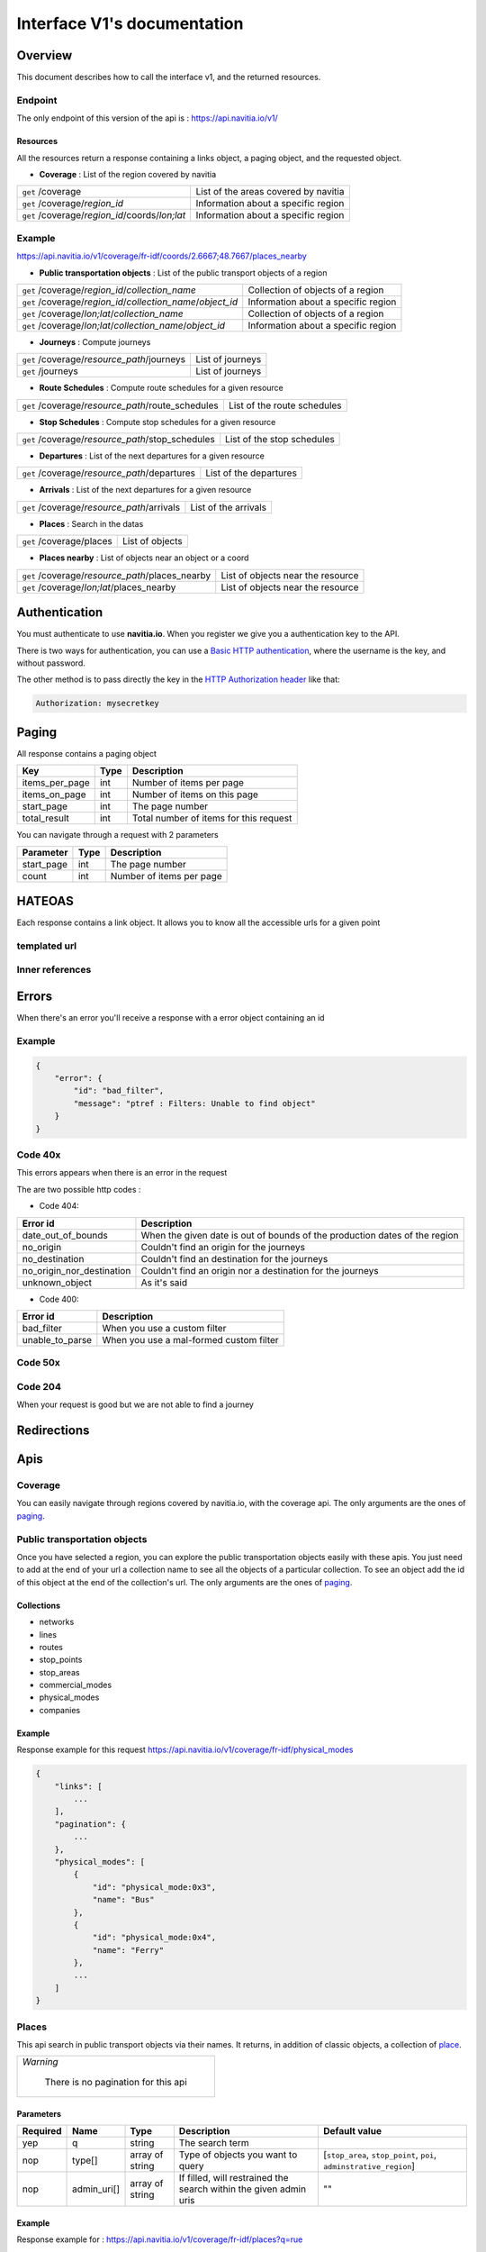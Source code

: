 Interface V1's documentation
~~~~~~~~~~~~~~~~~~~~~~~~~~~~

Overview
========

This document describes how to call the interface v1, and the returned resources.

Endpoint
********

The only endpoint of this version of the api is : https://api.navitia.io/v1/


Resources
#########
All the resources return a response containing a links object, a paging object, and the requested object.

* **Coverage** : List of the region covered by navitia

+---------------------------------------------------------------+-------------------------------------+
| ``get`` /coverage                                             | List of the areas covered by navitia|
+---------------------------------------------------------------+-------------------------------------+
| ``get`` /coverage/*region_id*                                 | Information about a specific region |
+---------------------------------------------------------------+-------------------------------------+
| ``get`` /coverage/*region_id*/coords/*lon;lat*                | Information about a specific region |
+---------------------------------------------------------------+-------------------------------------+

Example
*******
https://api.navitia.io/v1/coverage/fr-idf/coords/2.6667;48.7667/places_nearby

* **Public transportation objects** : List of the public transport objects of a region

+---------------------------------------------------------------+-------------------------------------+
| ``get`` /coverage/*region_id*/*collection_name*               | Collection of objects of a region   |
+---------------------------------------------------------------+-------------------------------------+
| ``get`` /coverage/*region_id*/*collection_name*/*object_id*   | Information about a specific region |
+---------------------------------------------------------------+-------------------------------------+
| ``get`` /coverage/*lon;lat*/*collection_name*                 | Collection of objects of a region   |
+---------------------------------------------------------------+-------------------------------------+
| ``get`` /coverage/*lon;lat*/*collection_name*/*object_id*     | Information about a specific region |
+---------------------------------------------------------------+-------------------------------------+

* **Journeys** : Compute journeys

+---------------------------------------------------------------+-------------------------------------+
| ``get`` /coverage/*resource_path*/journeys                    | List of journeys                    |
+---------------------------------------------------------------+-------------------------------------+
| ``get`` /journeys                                             | List of journeys                    |
+---------------------------------------------------------------+-------------------------------------+

* **Route Schedules** : Compute route schedules for a given resource

+---------------------------------------------------------------+-------------------------------------+
| ``get`` /coverage/*resource_path*/route_schedules             | List of the route schedules         |
+---------------------------------------------------------------+-------------------------------------+

* **Stop Schedules** : Compute stop schedules for a given resource

+---------------------------------------------------------------+-------------------------------------+
| ``get`` /coverage/*resource_path*/stop_schedules              | List of the stop schedules          |
+---------------------------------------------------------------+-------------------------------------+

* **Departures** : List of the next departures for a given resource

+---------------------------------------------------------------+-------------------------------------+
| ``get`` /coverage/*resource_path*/departures                  | List of the departures              |
+---------------------------------------------------------------+-------------------------------------+

* **Arrivals** : List of the next departures for a given resource

+---------------------------------------------------------------+-------------------------------------+
| ``get`` /coverage/*resource_path*/arrivals                    | List of the arrivals                |
+---------------------------------------------------------------+-------------------------------------+

* **Places** : Search in the datas

+---------------------------------------------------------------+-------------------------------------+
| ``get`` /coverage/places                                      | List of objects                     |
+---------------------------------------------------------------+-------------------------------------+

* **Places nearby** : List of objects near an object or a coord

+---------------------------------------------------------------+-------------------------------------+
| ``get`` /coverage/*resource_path*/places_nearby               | List of objects near the resource   |
+---------------------------------------------------------------+-------------------------------------+
| ``get`` /coverage/*lon;lat*/places_nearby                     | List of objects near the resource   |
+---------------------------------------------------------------+-------------------------------------+

Authentication
================

You must authenticate to use **navitia.io**. When you register we give you a authentication key to the API.

There is two ways for authentication, you can use a `Basic HTTP authentication`_, where the username is the key, and without password.

The other method is to pass directly the key in the `HTTP Authorization header`_ like that:

.. code-block:: none

    Authorization: mysecretkey

.. _Basic HTTP authentication: http://tools.ietf.org/html/rfc2617#section-2
.. _HTTP Authorization header: http://tools.ietf.org/html/rfc2616#section-14.8

.. _paging:

Paging
======

All response contains a paging object

=============== ==== =======================================
Key             Type Description
=============== ==== =======================================
items_per_page  int  Number of items per page
items_on_page   int  Number of items on this page
start_page      int  The page number
total_result    int  Total number of items for this request
=============== ==== =======================================

You can navigate through a request with 2 parameters

=============== ==== =======================================
Parameter       Type Description
=============== ==== =======================================
start_page      int  The page number
count           int  Number of items per page
=============== ==== =======================================

HATEOAS
=======
Each response contains a link object. It allows you to know all the accessible urls for a given point

templated url
*************

Inner references
****************


Errors
======

When there's an error you'll receive a response with a error object containing an id

Example
*******

.. code-block:: json

    {
        "error": {
            "id": "bad_filter",
            "message": "ptref : Filters: Unable to find object"
        }
    }

Code 40x
********

This errors appears when there is an error in the request

The are two possible http codes :

* Code 404:

========================== ==========================================================================
Error id                   Description
========================== ==========================================================================
date_out_of_bounds         When the given date is out of bounds of the production dates of the region
no_origin                  Couldn't find an origin for the journeys
no_destination             Couldn't find an destination for the journeys
no_origin_nor_destination  Couldn't find an origin nor a destination for the journeys
unknown_object             As it's said
========================== ==========================================================================

* Code 400:

=============== ========================================
Error id        Description
=============== ========================================
bad_filter      When you use a custom filter
unable_to_parse When you use a mal-formed custom filter
=============== ========================================

Code 50x
********

Code 204
********

When your request is good but we are not able to find a journey

Redirections
============

Apis
====

Coverage
********
You can easily navigate through regions covered by navitia.io, with the coverage api.
The only arguments are the ones of `paging`_.

Public transportation objects
******************************

Once you have selected a region, you can explore the public transportation objects easily with these apis. You just need to add at the end of your url a collection name to see all the objects of a particular collection.
To see an object add the id of this object at the end of the collection's url.
The only arguments are the ones of `paging`_.

Collections
###########

* networks
* lines
* routes
* stop_points
* stop_areas
* commercial_modes
* physical_modes
* companies

Example
#######

Response example for this request https://api.navitia.io/v1/coverage/fr-idf/physical_modes

.. code-block:: json

    {
        "links": [
            ...
        ],
        "pagination": {
            ...
        },
        "physical_modes": [
            {
                "id": "physical_mode:0x3",
                "name": "Bus"
            },
            {
                "id": "physical_mode:0x4",
                "name": "Ferry"
            },
            ...
        ]
    }

Places
******

This api search in public transport objects via their names.
It returns, in addition of classic objects, a collection of `place`_.


+------------------------------------------+
| *Warning*                                |
|                                          |
|    There is no pagination for this api   |
+------------------------------------------+

Parameters
##########

+---------+---------------+-----------------+----------------------------------------+-------------------------------------+
| Required| Name          | Type            | Description                            | Default value                       |
+=========+===============+=================+========================================+=====================================+
| yep     | q             | string          | The search term                        |                                     |
+---------+---------------+-----------------+----------------------------------------+-------------------------------------+
| nop     | type\[\]      | array of string | Type of objects you want to query      | \[``stop_area``, ``stop_point``,    |
|         |               |                 |                                        | ``poi``, ``adminstrative_region``\] |
+---------+---------------+-----------------+----------------------------------------+-------------------------------------+
| nop     | admin_uri\[\] | array of string | If filled, will restrained the search  |                                     |
|         |               |                 | within the given admin uris            | ""                                  |
+---------+---------------+-----------------+----------------------------------------+-------------------------------------+

Example
#######

Response example for : https://api.navitia.io/v1/coverage/fr-idf/places?q=rue

.. code-block:: json

    {
    "places": [
        {
            {

                "embedded_type": "stop_area",
                "stop_area": {
                    ...
                },
                "id": "stop_area:TAN:SA:RUET",
                "name": "Ruette"

            },
                    },
    "links" : [
        ...
     ],
    }

Places Nearby
*************

This api search for public transport object near another object, or near coordinates.
It returns, in addition of classic objects, a collection of `place`_.

.. warning::
    There is no pagination for this api

Parameters
##########

+---------+---------------+-----------------+------------------------------------------+-------------------------------------+
| Required| name          | Type            | Description                              | Default value                       |
+=========+===============+=================+==========================================+=====================================+
| nop     | distance      | int             | Distance range in meters                 | 500                                 |
+---------+---------------+-----------------+------------------------------------------+-------------------------------------+
| nop     | type\[\]      | array of string | Type of objects you want to query        | \[``stop_area``, ``stop_point``,    |
|         |               |                 |                                          | ``poi``, ``adminstrative_region``\] |
+---------+---------------+-----------------+------------------------------------------+-------------------------------------+
| nop     | admin_uri\[\] | array of string | If filled, will restrained the search    | ""                                  |
|         |               |                 | within the given admin uris              |                                     |
+---------+---------------+-----------------+------------------------------------------+-------------------------------------+
| nop     | filter        | string          | Use to restrain returned objects.        |                                     |
|         |               |                 | for example: places_type.id=theater      |                                     |
+---------+---------------+-----------------+------------------------------------------+-------------------------------------+

Example
########

Response example for: https://api.navitia.io/v1/coverage/fr-idf/stop_areas/stop_area:TRN:SA:DUA8754575/places_nearby

.. code-block:: json

    {
    "places_nearby": [
        {
            "embedded_type": "stop_area",
            "stop_area": {
                "comment": "",
                "name": "CHATEAUDUN",
                "coord": {
                    "lat": "48.073402",
                    "lon": "1.338426"
                },
                "id": "stop_area:TRN:SA:DUA8754575"
            },
            "distance": "0.0",
            "quality": 0,
            "id": "stop_area:TRN:SA:DUA8754575",
            "name": "CHATEAUDUN"
        },
        ....
    }


Journeys
********

This api compute journeys.

If used within the coverage api, it will retrieve the next journeys from the selected public transport object or coordinates.

There are two ways to access this api.

The first one is: `<https://api.navitia.io/v1/{a_path_to_resource}/journeys>`_ it will retrieve all the journeys from the resource.

The other one, the most used, is to access the 'journey' api endpoint: `<https://api.navitia.io/v1/journeys?from={resource_id_1}&to={resource_id_2}&datetime={datetime}>`_ .

+-------------------------------------------------------------------------------------------------------------------------------------------------------------+
| *Note*                                                                                                                                                      |
|                                                                                                                                                             |
| Navitia.io handle lot's of different data sets (regions). Some of them can overlap. For example opendata data sets can overlap with private data sets.      |
|                                                                                                                                                             |
| When using the journeys endpoint the data set used to compute the journey is chosen using the possible datasets of the origin and the destination.          |
|                                                                                                                                                             |
| For the moment it is not yet possible to compute journeys on different data sets, but it will one day be possible (with a cross-data-set system).           |
|                                                                                                                                                             |
| If you want to use a specific data set, use the journey api within the data set: `<https://api.navitia.io/v1/coverage/{your_dataset}/journeys>`_            |
+-------------------------------------------------------------------------------------------------------------------------------------------------------------+


+-------------------------------------------------------------------------------------------------------------------------------------------------------------+
| *Note*                                                                                                                                                      |
|                                                                                                                                                             |
| Neither the 'from' nor the 'to' parameter of the journey are required, but obviously one of them has to be provided.                                        |
|                                                                                                                                                             |
| If only one is defined an isochrone is computed with every possible journeys from or to the point.                                                          |
+-------------------------------------------------------------------------------------------------------------------------------------------------------------+


Parameters
##########

+----------+---------------------+-----------+-------------------------------------------+-----------------+
| Required | Name                | Type        Description                               | Default value   |
+==========+=====================+===========+===========================================+=================+
| nop      | from                | id        | The id of the departure of your journey   |                 |
|          |                     |           | If none are provided an isochrone is      |                 |
|          |                     |           | computed                                  |                 |
+----------+---------------------+-----------+-------------------------------------------+-----------------+
| nop      | to                  | id        | The id of the arrival of your journey     |                 |
|          |                     |           | If none are provided an isochrone is      |                 |
|          |                     |           | computed                                  |                 |
+----------+---------------------+-----------+-------------------------------------------+-----------------+
| yep      | datetime            | datetime  | A datetime                                |                 |
+----------+---------------------+-----------+-------------------------------------------+-----------------+
| nop      | datetime_represents | string    | Can be ``departure`` or ``arrival``.      | departure       |
|          |                     |           |                                           |                 |
|          |                     |           | If ``departure``, the request will        |                 |
|          |                     |           | retrieve journeys starting after          |                 |
|          |                     |           | datetime.                                 |                 |
|          |                     |           |                                           |                 |
|          |                     |           | If ``arrival`` it will retrieve journeys  |                 |
|          |                     |           | arriving before datetime.                 |                 |
+----------+---------------------+-----------+-------------------------------------------+-----------------+
| nop      | forbidden_uris[]    | id        | If you want to avoid lines, modes ...     |                 |
+----------+---------------------+-----------+-------------------------------------------+-----------------+
| nop      | first_section_mode[]| array of  | Force the first section mode if the first | walking         |
|          |                     | string    | section is not a public transport one.    |                 |
|          |                     |           | It takes one the following values:        |                 |
|          |                     |           | ``walking``, ``car``, ``bike``, ``bss``   |                 |
|          |                     |           |                                           |                 |
|          |                     |           | bss stands for bike sharing system        |                 |
|          |                     |           |                                           |                 |
|          |                     |           | It's an array, you can give multiple      |                 |
|          |                     |           | modes                                     |                 |
|          |                     |           |                                           |                 |
|          |                     |           | Note: choosing ``bss`` implicitly allows  |                 |
|          |                     |           | the ``walking`` mode since you might have |                 |
|          |                     |           | to walk to the bss station                |                 |
|          |                     |           |                                           |                 |
+----------+---------------------+-----------+-------------------------------------------+-----------------+
| nop      | last_section_mode[] | array of  | Same as first_section_mode but for the    | walking         |
|          |                     | string    | last section                              |                 |
+----------+---------------------+-----------+-------------------------------------------+-----------------+
| nop      | max_duration_to_pt  | int       | Maximum allowed duration to reach the     | 15*60 s         |
|          |                     |           | public transport                          |                 |
|          |                     |           |                                           |                 |
|          |                     |           | Use this to limit the walking/biking part |                 |
|          |                     |           |                                           |                 |
|          |                     |           | Unit is seconds                           |                 |
+----------+---------------------+-----------+-------------------------------------------+-----------------+
| nop      | walking_speed       | float     | Walking speed for the fallback sections   | 1.12 m/s        |
|          |                     |           |                                           |                 |
|          |                     |           | Speed unit must be in meter/seconds       | (4 km/h)        |
+----------+---------------------+-----------+-------------------------------------------+-----------------+
| nop      | bike_speed          | float     | Biking speed for the fallback sections    | 4.1 m/s         |
|          |                     |           |                                           |                 |
|          |                     |           | Speed unit must be in meter/seconds       | (14.7 km/h)     |
+----------+---------------------+-----------+-------------------------------------------+-----------------+
| nop      | bss_speed           | float     | Speed while using a bike from a bike      | 4.1 m/s         |
|          |                     |           | sharing system for the fallback sections  | (14.7 km/h)     |
|          |                     |           |                                           |                 |
|          |                     |           | Speed unit must be in meter/seconds       |                 |
+----------+---------------------+-----------+-------------------------------------------+-----------------+
| nop      | car_speed           | float     | Driving speed for the fallback sections   | 16.8 m/s        |
|          |                     |           |                                           |                 |
|          |                     |           | Speed unit must be in meter/seconds       | (60 km/h)       |
+----------+---------------------+-----------+-------------------------------------------+-----------------+
| nop      | min_nb_journeys     | int       | Minimum number of different suggested     |                 |
|          |                     |           | trips                                     |                 |
|          |                     |           |                                           |                 |
|          |                     |           | More in `multiple_journeys`_              |                 |
+----------+---------------------+-----------+-------------------------------------------+-----------------+
| nop      | max_nb_journeys     | int       | Maximum number of different suggested     |                 |
|          |                     |           | trips                                     |                 |
|          |                     |           |                                           |                 |
|          |                     |           | More in `multiple_journeys`_              |                 |
+----------+---------------------+-----------+-------------------------------------------+-----------------+
| nop      | count               | int       | Fixed number of different journeys        |                 |
|          |                     |           |                                           |                 |
|          |                     |           | More in `multiple_journeys`_              |                 |
+----------+---------------------+-----------+-------------------------------------------+-----------------+
| nop      | max_nb_tranfers     | int       | Maximum of number transfers               | 10              |
+----------+---------------------+-----------+-------------------------------------------+-----------------+
| nop      | disruption_active   | boolean   | If true the algorithm take the disruptions| False           |
|          |                     |           | into account, and thus avoid disrupted    |                 |
|          |                     |           | public transport                          |                 |
+----------+---------------------+-----------+-------------------------------------------+-----------------+
| nop      | max_duration        | int       | Maximum duration of the journey           | 3600*24 s (24h) |
|          |                     |           |                                           |                 |
|          |                     |           | Like all duration, the unit is seconds    |                 |
+----------+---------------------+-----------+-------------------------------------------+-----------------+
| nop      | wheelchair          | boolean   | If true the traveler is considered to     | False           |
|          |                     |           | be using a wheelchair, thus only          |                 |
|          |                     |           | accessible public transport are used      |                 |
|          |                     |           |                                           |                 |
|          |                     |           | be warned: many data are currently too    |                 |
|          |                     |           | faint to provide acceptable answers       |                 |
|          |                     |           | with this parameter on                    |                 |
+----------+---------------------+-----------+-------------------------------------------+-----------------+
| nop      | show_codes          | boolean   | If true add internal id in the response   | False           |
+----------+---------------------+-----------+-------------------------------------------+-----------------+
| nop      | debug               | boolean   | Debug mode                                | False           |
|          |                     |           |                                           |                 |
|          |                     |           | No journeys are filtered in this mode     |                 |
+----------+---------------------+-----------+-------------------------------------------+-----------------+

Objects
#######

* main response

=================== ================== ===========================================================================
Field               Type               Description
=================== ================== ===========================================================================
journeys            array of journeys_ List of computed journeys
links               link_              Links related to the journeys
=================== ================== ===========================================================================


* Journey object

=================== ================== ===========================================================================
Field               Type               Description
=================== ================== ===========================================================================
_duration            int                Duration of the journey
nb_transfers        int                Number of transfers in the journey
departure_date_time `<datetime>`_      Departure date and time of the journey
requested_date_time `datetime`_         Requested date and time of the journey
arrival_date_time   `datetime`_         Arrival date and time of the journey
sections            array `section`_  All the sections of the journey
from                `place <place>`_             The place from where the journey starts
to                  `<place>`_             The place from where the journey ends
links               `link`_              Links related to this journey
type                *enum* string      Used to qualified a journey. See the `journey_qualif`_ section for more information
fare                fare_              Fare of the journey (tickets and price)
tags                array of string    List of tags on the journey. The tags add additional information on the journey beside the journey type. See for example `multiple_journeys`_.
=================== ================== ===========================================================================


+-----------------------------------------------------------------------------------------------------------+
| *Note*                                                                                                    |
|                                                                                                           |
| When used with just a "from" or a "to" parameter, it will not contain any sections                        |
+-----------------------------------------------------------------------------------------------------------+

.. _section:

* Section object


+--------------------------+--------------------------------------+----------------------------------------------------------+
| Field                    | Type                                 | Description                                              |
+==========================+======================================+==========================================================+
| type                     | *enum* string                        | Type of the section, it can be:                          |
|                          |                                      |                                                          |
|                          |                                      | * ``public_transport``: public transport section         |
|                          |                                      |                                                          |
|                          |                                      | * ``street_network``: street section                     |
|                          |                                      |                                                          |
|                          |                                      | * ``waiting``: waiting section between transport         |
|                          |                                      |                                                          |
|                          |                                      | * ``stay_in``: this "stay in the vehicle" section occurs |
|                          |                                      |   when the traveller has to stay in the vehicle during   |
|                          |                                      |   the bus is changing from operating a route to another  |
|                          |                                      |   Here is an exemple for a journey from A to B:          |
|                          |                                      |                                                          |
|                          |                                      |   .. image:: stay_in.png                                 |
|                          |                                      |                                                          |
|                          |                                      | * ``transfer``: transfert section                        |
|                          |                                      |                                                          |
|                          |                                      | * ``crow_fly``: teleportation section.                   |
|                          |                                      |   Used when starting or arriving to a city or a stoparea |
|                          |                                      |   ("potato shaped" objects)                              |
|                          |                                      |   Useful to make navitia idempotent.                     |
|                          |                                      |   Be careful: no "path" nor "geojson" items in this case |
|                          |                                      |                                                          |
|                          |                                      |   .. image:: crow_fly.png                                |
|                          |                                      |                                                          |
|                          |                                      | * ``on_demand_transport``: on demand transport section   |
|                          |                                      |   (odt)                                                  |
|                          |                                      |                                                          |
|                          |                                      | * ``bss_rent``: taking a bike from a bike sharing        |
|                          |                                      |   system (bss)                                           |
|                          |                                      |                                                          |
|                          |                                      | * ``bss_put_back``: putting back a bike from a bike      |
|                          |                                      |   sharing system (bss)                                   |
|                          |                                      |                                                          |
|                          |                                      | * ``boarding``: boarding on plane                        |
|                          |                                      |                                                          |
|                          |                                      | * ``landing``: landing off the plane                     |
|                          |                                      |                                                          |
+--------------------------+--------------------------------------+----------------------------------------------------------+
| id                       | string                               | Id of the section                                        |
+--------------------------+--------------------------------------+----------------------------------------------------------+
| mode                     | *enum* string                        | Mode of the street network: ``Walking``, ``Bike``,       |
|                          |                                      | ``Car``                                                  |
+--------------------------+--------------------------------------+----------------------------------------------------------+
| duration                 | int                                  | Duration of this section                                 |
+--------------------------+--------------------------------------+----------------------------------------------------------+
| from                     | place_                               | Origin place of this section                             |
+--------------------------+--------------------------------------+----------------------------------------------------------+
| to                       | place_                               | Destination place of this section                        |
+--------------------------+--------------------------------------+----------------------------------------------------------+
| links                    | Array of link_                       | Links related to this section                            |
+--------------------------+--------------------------------------+----------------------------------------------------------+
| display_informations     | display_informations_                | Useful information to display                            |
+--------------------------+--------------------------------------+----------------------------------------------------------+
| additionnal_informations | *enum* string                        | Other information. It can be:                            |
|                          |                                      |                                                          |
|                          |                                      | * ``regular``: no on demand transport (odt)              |
|                          |                                      |                                                          |
|                          |                                      | * ``has_date_time_estimated``: section with at least     |
|                          |                                      |   one estimated date time                                |
|                          |                                      |                                                          |
|                          |                                      | * ``odt_with_stop_time``: odt with                       |
|                          |                                      |   fix schedule                                           |
|                          |                                      |                                                          |
|                          |                                      | * ``odt_with_zone``: odt with zone                       |
|                          |                                      |                                                          |
+--------------------------+--------------------------------------+----------------------------------------------------------+
| geojson                  | `GeoJson <http://www.geojson.org>`_  |                                                          |
+--------------------------+--------------------------------------+----------------------------------------------------------+
| path                     | Array of path_                       | The path of this section                                 |
+--------------------------+--------------------------------------+----------------------------------------------------------+
| transfer_type            | *enum* string                        | The type of this transfer it can be: ``WALKING``,        |
|                          |                                      | ``GUARANTEED``, ``EXTENSION``                            |
+--------------------------+--------------------------------------+----------------------------------------------------------+
| stop_date_times          | Array of stop_date_time_             | List of the stop times of this section                   |
+--------------------------+--------------------------------------+----------------------------------------------------------+
| departure_date_time      | `date_time <date_time_object>`_      | Date and time of departure                               |
+--------------------------+--------------------------------------+----------------------------------------------------------+
| arrival_date_time        | `date_time <date_time_object>`_      | Date and time of arrival                                 |
+--------------------------+--------------------------------------+----------------------------------------------------------+


.. _path:

* Path object

  A path object in composed of an array of path_item_ (segment).

.. _path_item:

* Path item object

+--------------------------+--------------------------------------+--------------------------------------------------------+
| Field                    | Type                                 | Description                                            |
+==========================+======================================+========================================================+
| length                   | int                                  | Length (in meter) of the segment                       |
+--------------------------+--------------------------------------+--------------------------------------------------------+
| name                     | string                               | name of the way corresponding to the segment           |
+--------------------------+--------------------------------------+--------------------------------------------------------+
| duration                 | int                                  | duration (in seconds) of the segment                   |
+--------------------------+--------------------------------------+--------------------------------------------------------+
| direction                | int                                  | Angle (in degree) between the previous segment and     |
|                          |                                      | this segment.                                          |
|                          |                                      |                                                        |
|                          |                                      | * 0 means going straight                               |
|                          |                                      |                                                        |
|                          |                                      | * > 0 means turning right                              |
|                          |                                      |                                                        |
|                          |                                      | * < 0 means turning left                               |
|                          |                                      |                                                        |
|                          |                                      | Hope it's easier to understand with a picture:         |
|                          |                                      |                                                        |
|                          |                                      | .. image:: direction.png                               |
|                          |                                      |    :scale: 50 %                                        |
+--------------------------+--------------------------------------+--------------------------------------------------------+

.. _fare:

* Fare object

===================== =========================== ===================================================================
Field                 Type                        Description
===================== =========================== ===================================================================
total                 cost_                       total cost of the journey
found                 boolean                     False if no fare has been found for the journey, True otherwise
links                 link_                       Links related to this object. Link with related `tickets <ticket>`_
===================== =========================== ===================================================================

.. _cost:

* Cost object

===================== =========================== =============
Field                 Type                        Description
===================== =========================== =============
value                 float                       cost
currency              string                      currency
===================== =========================== =============

.. _ticket:

* Ticket object 

===================== =========================== ========================================
Field                 Type                        Description
===================== =========================== ========================================
id                    string                      Id of the ticket    
name                  string                      Name of the ticket
found                 boolean                     False if unknown ticket, True otherwise
cost                  cost_                       Cost of the ticket
links                 array of link_              Link to the section_ using this ticket
===================== =========================== ========================================


Route Schedules
***************

This api give you access to schedules of routes.
The response is made of an array of route_schedule, and another one of `note`_.
You can access it via that kind of url: `<https://api.navitia.io/v1/{a_path_to_a_resource}/route_schedules>`_

Parameters
##########

+----------+---------------------+-----------+------------------------------+---------------+
| Required | Name                | Type      | Description                  | Default Value |
+==========+=====================+===========+==============================+===============+
| yep      | from_datetime       | date_time | The date_time from           |               |
|          |                     |           | which you want the schedules |               |
+----------+---------------------+-----------+------------------------------+---------------+
| nop      | duration            | int       | Maximum duration in seconds  | 86400         |
|          |                     |           | between from_datetime        |               |
|          |                     |           | and the retrieved datetimes. |               |
+----------+---------------------+-----------+------------------------------+---------------+
| nop      | max_stop_date_times | int       | Maximum number of            |               |
|          |                     |           | stop_date_times per          |               |
|          |                     |           | schedule.                    |               |
+----------+---------------------+-----------+------------------------------+---------------+

Objects
#######

* route_schedule object

===================== =========================== ==============================================
Field                 Type                        Description
===================== =========================== ==============================================
display_informations  `display_informations`_     Usefull information about the route to display
Table                 table_                      The schedule table
===================== =========================== ==============================================

.. _table:

* table object

======= ================= ====================================
Field   Type              Description
======= ================= ====================================
Headers Array of header_  Informations about vehicle journeys
Rows    Array of row_     A row of the schedule
======= ================= ====================================

.. _header:

* header object

+--------------------------+-----------------------------+-----------------------------------+
| Field                    | Type                        | Description                       |
+==========================+=============================+===================================+
| additionnal_informations | Array of String             | Other information: TODO enum      |
+--------------------------+-----------------------------+-----------------------------------+
| display_informations     | `display_informations`_     | Usefull information about the     |
|                          |                             | the vehicle journey to display    |
+--------------------------+-----------------------------+-----------------------------------+
| links                    | Array of link_              | Links to line_, vehicle_journey,  |
|                          |                             | route_, commercial_mode_,         |
|                          |                             | physical_mode_, network_          |
+--------------------------+-----------------------------+-----------------------------------+

.. _row:

* row object

+------------+----------------------------------------------+---------------------------+
| Field      | Type                                         | Description               |
+============+==============================================+===========================+
| date_times | Array of `date_time <date_time_object>`_     | Array of date_time        |
+------------+----------------------------------------------+---------------------------+
| stop_point | `stop_point`_                                | The stop point of the row |
+------------+----------------------------------------------+---------------------------+



Stop Schedules
**************

This api give you access to schedules of stops.
The response is made of an array of stop_schedule, and another one of `note`_.
You can access it via that kind of url: `<https://api.navitia.io/v1/{a_path_to_a_resource}/stop_schedules>`_

Parameters
##########

+----------+---------------------+-----------+------------------------------+---------------+
| Required | Name                | Type      | Description                  | Default Value |
+==========+=====================+===========+==============================+===============+
| yep      | from_datetime       | date_time | The date_time from           |               |
|          |                     |           | which you want the schedules |               |
+----------+---------------------+-----------+------------------------------+---------------+
| nop      | duration            | int       | Maximum duration in seconds  | 86400         |
|          |                     |           | between from_datetime        |               |
|          |                     |           | and the retrieved datetimes. |               |
+----------+---------------------+-----------+------------------------------+---------------+

Objects
#######

* stop_schedule object

===================== =============================================== ==============================================
Field                 Type                                            Description
===================== =============================================== ==============================================
display_informations  display_informations_                           Usefull information about the route to display
route                 route_                                          The route of the schedule
date_times            Array of `date_time <date_time_object>`_        When does a bus stops at the stop point
stop_point            stop_point_                                     The stop point of the schedule
===================== =============================================== ==============================================

Departures
**********

This api retrieves a list of departures from a datetime of a selected object.
Departures are ordered chronologically in growing order.

Parameters
##########

+----------+---------------------+-----------+------------------------------+---------------+
| Required | Name                | Type      | Description                  | Default Value |
+==========+=====================+===========+==============================+===============+
| yep      | from_datetime       | date_time | The date_time from           |               |
|          |                     |           | which you want the schedules |               |
+----------+---------------------+-----------+------------------------------+---------------+
| nop      | duration            | int       | Maximum duration in seconds  | 86400         |
|          |                     |           | between from_datetime        |               |
|          |                     |           | and the retrieved datetimes. |               |
+----------+---------------------+-----------+------------------------------+---------------+

Objects
#######

* departure object

===================== ========================= ========================================
Field                 Type                      Description
===================== ========================= ========================================
route                 route_                    The route of the schedule
stop_date_time        Array of stop_date_time_  When does a bus stops at the stop point
stop_point            stop_point_               The stop point of the schedule
===================== ========================= ========================================

Arrivals
********

Objects
=======

Geographical Objects
********************

.. _coord:

Coord
#####

====== ====== ============
Field  Type   Description
====== ====== ============
lon    float  Longitude
lat    float  Latitude
====== ====== ============

Public transport objects
************************

.. _network:

Network
#######

====== ============= ==========================
Field  Type          Description
====== ============= ==========================
id     string        Identifier of the network
name   string        Name of the network
coord  `coord`_      Center of the network
====== ============= ==========================

.. _line:

Line
#####

=============== ====================== ============================
Field           Type                   Description
=============== ====================== ============================
id              string                 Identifier of the line
name            string                 Name of the line
code            string                 Code name of the line
color           string                 Color of the line
routes          array of `route`_      Routes of the line
commercial_mode `commercial_mode`_     Commercial mode of the line
=============== ====================== ============================

.. _route:

Route
#####

============ ===================== ==================================
Field        Type                  Description
============ ===================== ==================================
id           string                Identifier of the route
name         string                Name of the route
is_frequence bool                  Is the route has frequency or not
line         `line`_               The line of this route
============ ===================== ==================================

.. _stop_point:

Stop Point
##########

===================== ===================== =====================================================================
Field                 Type                  Description
===================== ===================== =====================================================================
id                    string                Identifier of the line
name                  string                Name of the line
coord                 `coord`_              Coordinates of the stop point
adminstrative_regions array of `admin`_     Administrative regions of the stop point in which is the stop point
equipments            array of string       Equipments of the stop point
stop_area             `stop_area`_          Stop Area containing this stop point
===================== ===================== =====================================================================

.. _stop_area:

Stop Area
#########

===================== =========================== ==================================================================
Field                 Type                        Description
===================== =========================== ==================================================================
id                    string                      Identifier of the line
name                  string                      Name of the line
coord                 `coord`_                    Coordinates of the stop area
adminstrative_regions array of `admin`_           Administrative regions of the stop area in which is the stop area
equipments            array of string             Equipments of the stop area
stop_points           array of `stop_point`_      Stop points contained in this stop area
===================== =========================== ==================================================================


.. _commercial_mode:

Commercial Mode
###############

================ =============================== =======================================
Field            Type                            Description
================ =============================== =======================================
id               string                          Identifier of the commercial mode
name             string                          Name of the commercial mode
physical_modes   array of `physical_mode`_       Physical modes of this commercial mode
================ =============================== =======================================

.. _physical_mode:

Physical Mode
#############

==================== ================================ ========================================
Field                Type                             Description
==================== ================================ ========================================
id                   string                           Identifier of the physical mode
name                 string                           Name of the physical mode
commercial_modes     array of `commercial_mode`_      Commercial modes of this physical mode
==================== ================================ ========================================

.. _company:

Company
#######

==================== ============================= =================================
Field                Type                               Description
==================== ============================= =================================
id                   string                             Identifier of the company
name                 string                             Name of the company
==================== ============================= =================================

.. _place:

Place
#####
A container containing either a `stop_point`_, `stop_area`_, `address`_, , `poi`_, `admin`_

==================== ============================= =================================
Field                Type                          Description
==================== ============================= =================================
name                 string                        The id of the embedded object
id                   string                        The name of the embedded object
embedded_type        `embedded_type_place`_        The type of the embedded object
stop_point           *optional* `stop_point`_      Embedded Stop point
stop_area            *optional* `stop_area`_       Embedded Stop area
address              *optional* `address`_         Embedded address
poi                  *optional* `poi`_             Embedded poi
adminstrative_region *optional* `admin`_           Embedded administrative region
==================== ============================= =================================

.. _embedded_type_place:

Embedded type
_____________

==================== =================
Value                Description
==================== =================
stop_point
stop_area
address
poi
adminstrative_region
==================== =================

Street network objects
**********************

.. _poi:

Poi
###

================ ================================== =======================================
Field            Type                               Description
================ ================================== =======================================
id               string                             Identifier of the poi type
name             string                             Name of the poi type
poi_type         `poi_type`_                        Type of the poi
================ ================================== =======================================

.. _poi_type:

Poi Type
########

================ ================================== =======================================
Field            Type                               Description
================ ================================== =======================================
id               string                             Identifier of the poi type
name             string                             Name of the poi type
================ ================================== =======================================

.. _address:

Address
#######

===================== =========================== ==================================================================
Field                 Type                        Description
===================== =========================== ==================================================================
id                    string                      Identifier of the address
name                  string                      Name of the address
coord                 `coord`_                    Coordinates of the address
house_number          int                         House number of the address
adminstrative_regions array of `admin`_           Administrative regions of the address in which is the stop area
===================== =========================== ==================================================================

.. _admin:

Administrative region
#####################


===================== =========================== ==================================================================
Field                 Type                        Description
===================== =========================== ==================================================================
id                    string                      Identifier of the address
name                  string                      Name of the address
coord                 `coord`_                    Coordinates of the address
level                 int                         Level of the admin
zip_code              string                      Zip code of the admin
===================== =========================== ==================================================================


Other objects
*************

.. _date_time_object:

date_time
############

+--------------------------+----------------------+--------------------------------+
| Field                    | Type                 | Description                    |
+==========================+======================+================================+
| additionnal_informations | Array of String      | Other information: TODO enum   |
+--------------------------+----------------------+--------------------------------+
| date_times               | Array of String      | Date time                      |
+--------------------------+----------------------+--------------------------------+
| links                    | Array of link_       | internal links to notes        |
+--------------------------+----------------------+--------------------------------+

.. _note:

note
####

===== ====== ========================
Field Type   Description
===== ====== ========================
id    String id of the note
value String The content of the note
===== ====== ========================

.. _stop_date_time:

stop_date_time
##############

========== ===================================== ============
Field      Type                                  Description
========== ===================================== ============
date_time  `date_time <date_time_object>`_       A date time
stop_point stop_point_                           A stop point
========== ===================================== ============

.. _display_informations:

display_informations
####################

=============== =============== ==================================
Field           Type            Description
=============== =============== ==================================
network         String          The name of the network
direction       String          A direction
commercial_mode String          The commercial mode
physical_mode   String          The physical mode
label           String          The label of the object
color           String          The hexadecimal code of the line
code            String          The code of the line
description     String          A description
equipments      Array of String
=============== =============== ==================================

.. _link:

link
####



Special Parameters
******************

.. _datetime:

datetime
########

A date time with the format YYYYMMDDTHHMMSS

Misc mechanisms
***************

.. _multiple_journeys: 

Multiple journeys
#################

Navitia can compute several kind of trips within a journey query.

The `RAPTOR <http://research.microsoft.com/apps/pubs/default.aspx?id=156567>`_ algorithm used in Navitia is a multi-objective algorithm. Thus it might return multiple journeys if it cannot know that one is better than the other. 
For example it cannot decide that a one hour trip with no connection is better than a 45 minutes trip with one connection (it is called the `pareto front <http://en.wikipedia.org/wiki/Pareto_efficiency>`_).

If the user ask for more journeys than the number of journeys given by RAPTOR (with the parameter ``min_nb_journeys`` or ``count``), Navitia will ask RAPTOR again, 
but for the following journeys (or the previous ones if the user asked with ``datetime_represents=arrival``). 

Those journeys have the ``next`` (or ``previous``) value in their tags.


.. _journey_qualif:

Journey qualification process
#############################

Since Navitia can return several journeys, it tags them to help the user choose the best one for his needs.

The different journey types are:

===================== ========================================================== 
Type                  Description
===================== ========================================================== 
best                  The best trip
rapid                 A good trade off between duration, changes and constraint respect
no_train              Alternative trip without train
comfort               A trip with less changes and walking
car                   A trip with car to get to the public transport
less_fallback_walk    A trip with less walking
less_fallback_bike    A trip with less biking
less_fallback_bss     A trip with less bss
fastest               A trip with minimum duration
non_pt_walk           A trip without public transport, only walking
non_pt_bike           A trip without public transport, only biking
non_pt_bss            A trip without public transport, only bike sharing
===================== ========================================================== 



